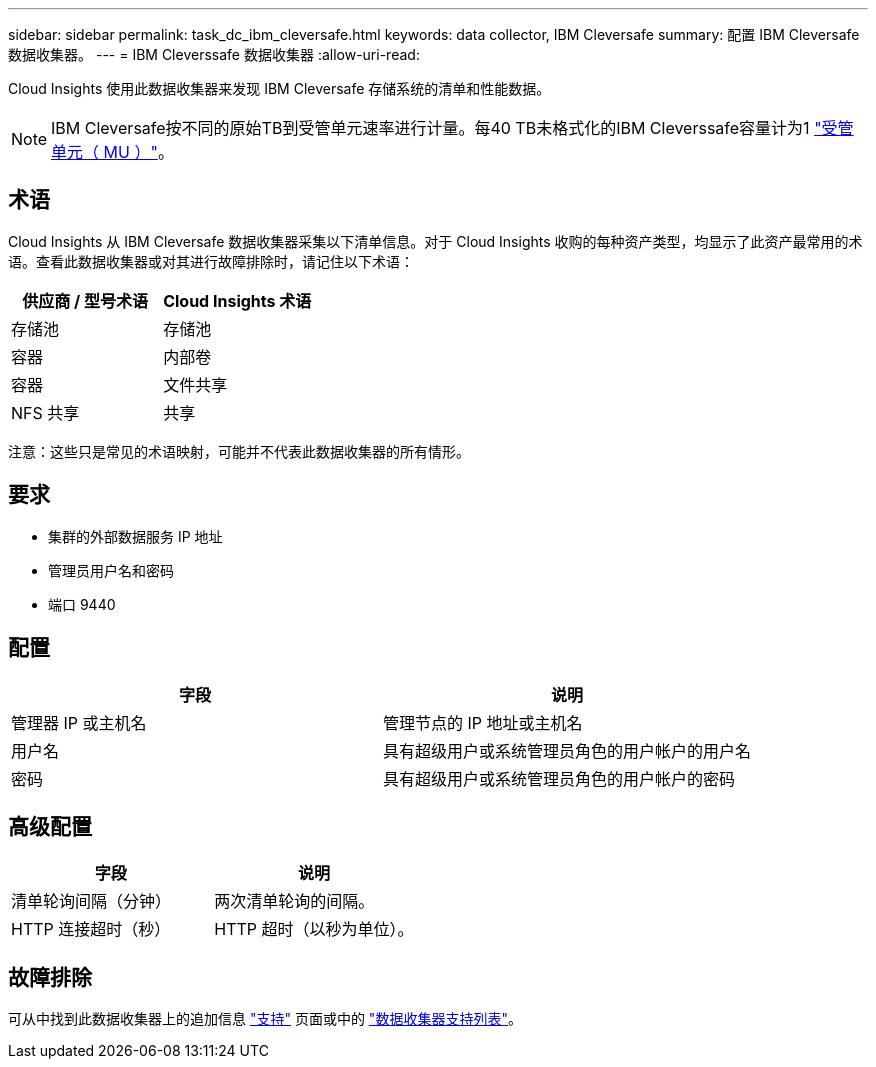 ---
sidebar: sidebar 
permalink: task_dc_ibm_cleversafe.html 
keywords: data collector, IBM Cleversafe 
summary: 配置 IBM Cleversafe 数据收集器。 
---
= IBM Cleverssafe 数据收集器
:allow-uri-read: 


[role="lead"]
Cloud Insights 使用此数据收集器来发现 IBM Cleversafe 存储系统的清单和性能数据。


NOTE: IBM Cleversafe按不同的原始TB到受管单元速率进行计量。每40 TB未格式化的IBM Cleverssafe容量计为1 link:concept_subscribing_to_cloud_insights.html#pricing["受管单元（ MU ）"]。



== 术语

Cloud Insights 从 IBM Cleversafe 数据收集器采集以下清单信息。对于 Cloud Insights 收购的每种资产类型，均显示了此资产最常用的术语。查看此数据收集器或对其进行故障排除时，请记住以下术语：

[cols="2*"]
|===
| 供应商 / 型号术语 | Cloud Insights 术语 


| 存储池 | 存储池 


| 容器 | 内部卷 


| 容器 | 文件共享 


| NFS 共享 | 共享 
|===
注意：这些只是常见的术语映射，可能并不代表此数据收集器的所有情形。



== 要求

* 集群的外部数据服务 IP 地址
* 管理员用户名和密码
* 端口 9440




== 配置

[cols="2*"]
|===
| 字段 | 说明 


| 管理器 IP 或主机名 | 管理节点的 IP 地址或主机名 


| 用户名 | 具有超级用户或系统管理员角色的用户帐户的用户名 


| 密码 | 具有超级用户或系统管理员角色的用户帐户的密码 
|===


== 高级配置

[cols="2*"]
|===
| 字段 | 说明 


| 清单轮询间隔（分钟） | 两次清单轮询的间隔。 


| HTTP 连接超时（秒） | HTTP 超时（以秒为单位）。 
|===


== 故障排除

可从中找到此数据收集器上的追加信息 link:concept_requesting_support.html["支持"] 页面或中的 link:https://docs.netapp.com/us-en/cloudinsights/CloudInsightsDataCollectorSupportMatrix.pdf["数据收集器支持列表"]。
